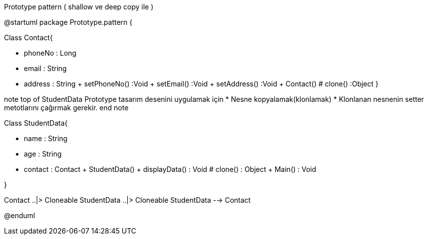 .Prototype pattern ( shallow ve deep copy ile )
[uml,file="Prototype.png"]
--
@startuml
package Prototype.pattern { 

Class Contact{
	
        - phoneNo : Long
        - email : String
        - address : String
        + setPhoneNo() :Void
        + setEmail() :Void
        + setAddress() :Void
        + Contact()
        # clone() :Object
}

note top of StudentData
Prototype tasarım desenini uygulamak için
* Nesne kopyalamak(klonlamak)
* Klonlanan nesnenin setter metotlarını çağırmak
gerekir.
end note



Class StudentData{
	
       
        -  name : String
        -  age : String
        -  contact : Contact
        +  StudentData()
        + displayData() : Void
        # clone() : Object
        + Main() : Void
        
        
}


Contact ..|> Cloneable
StudentData ..|> Cloneable
StudentData -->  Contact



@enduml
--